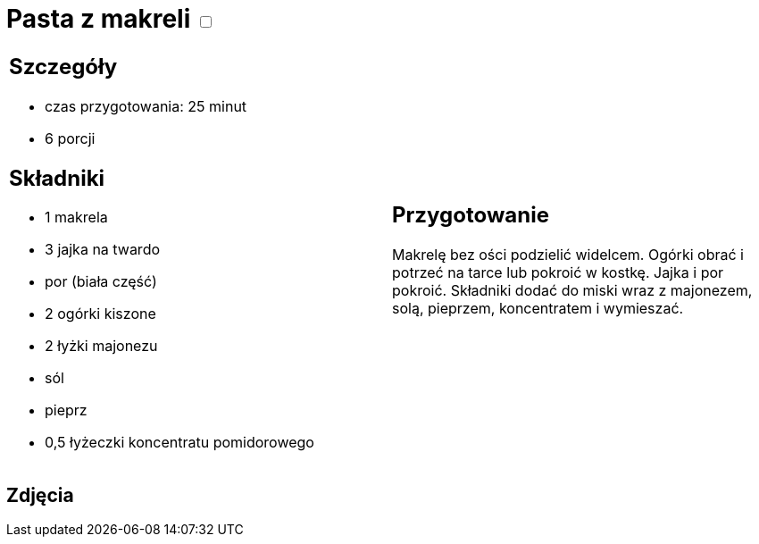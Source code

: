 = Pasta z makreli +++ <label class="switch"><input data-status="off" type="checkbox"><span class="slider round"></span></label>+++ 

[cols=".<a,.<a"]
[frame=none]
[grid=none]
|===
|
== Szczegóły

* czas przygotowania: 25 minut
* 6 porcji

== Składniki

* 1 makrela
* 3 jajka na twardo
* por (biała część)
* 2 ogórki kiszone
* 2 łyżki majonezu
* sól
* pieprz
* 0,5 łyżeczki koncentratu pomidorowego

|
== Przygotowanie

Makrelę bez ości podzielić widelcem. Ogórki obrać i potrzeć na tarce lub pokroić w kostkę. Jajka i por pokroić. Składniki dodać do miski wraz z majonezem, solą, pieprzem, koncentratem i wymieszać.

|===

[.text-center]
== Zdjęcia
